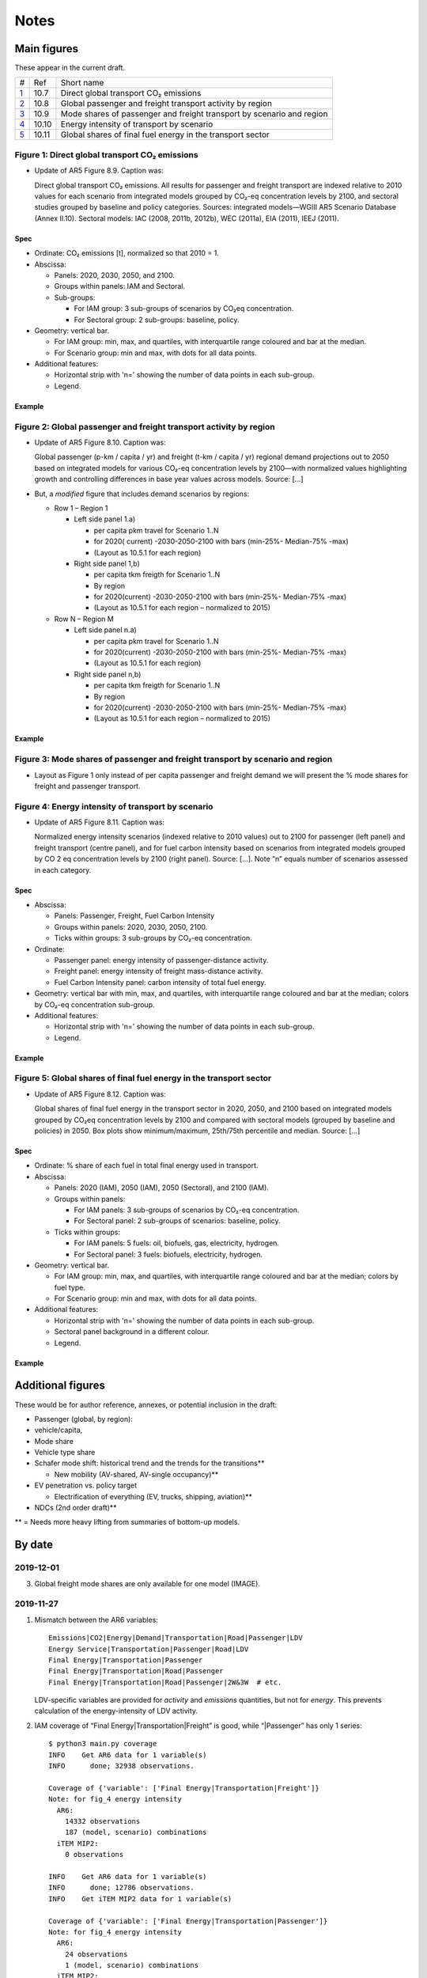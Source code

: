 Notes
*****

Main figures
============
These appear in the current draft.

========================================================================================== ===== ==========
#                                                                                          Ref   Short name
------------------------------------------------------------------------------------------ ----- ----------
`1 <#figure-1-direct-global-transport-co-emissions>`__                                     10.7  Direct global transport CO₂ emissions
`2 <#figure-2-global-passenger-and-freight-transport-activity-by-region>`__                10.8  Global passenger and freight transport activity by region
`3 <#figure-3-mode-shares-of-passenger-and-freight-transport-by-scenario-and-region>`__    10.9  Mode shares of passenger and freight transport by scenario and region
`4 <#figure-4-energy-intensity-of-transport-by-scenario>`__                                10.10 Energy intensity of transport by scenario
`5 <#figure-5-global-shares-of-final-fuel-energy-in-the-transport-sector>`__               10.11 Global shares of final fuel energy in the transport sector
========================================================================================== ===== ==========


Figure 1: Direct global transport CO₂ emissions
-----------------------------------------------

- Update of AR5 Figure 8.9. Caption was:

  Direct global transport CO₂ emissions. All results for passenger and freight transport are indexed relative to 2010 values for each scenario from integrated models grouped by CO₂-eq concentration levels by 2100, and sectoral studies grouped by baseline and policy categories. Sources: integrated models—WGIII AR5 Scenario Database (Annex II.10). Sectoral models: IAC (2008, 2011b, 2012b), WEC (2011a), EIA (2011), IEEJ (2011).

Spec
~~~~

- Ordinate: CO₂ emissions [t], normalized so that 2010 = 1.
- Abscissa:

  - Panels: 2020, 2030, 2050, and 2100.
  - Groups within panels: IAM and Sectoral.
  - Sub-groups:

    - For IAM group: 3 sub-groups of scenarios by CO₂eq concentration.
    - For Sectoral group: 2 sub-groups: baseline, policy.

- Geometry: vertical bar.

  - For IAM group: min, max, and quartiles, with interquartile range coloured and bar at the median.
  - For Scenario group: min and max, with dots for all data points.

- Additional features:

  - Horizontal strip with 'n=' showing the number of data points in each sub-group.
  - Legend.

Example
~~~~~~~

.. image:: ref/09_figure_8.9.png
    :width: 50%
    :align: right
    :alt: AR5 WGIII Figure 8.9


Figure 2: Global passenger and freight transport activity by region
-------------------------------------------------------------------

- Update of AR5 Figure 8.10. Caption was:

  Global passenger (p-km / capita / yr) and freight (t-km / capita / yr) regional demand projections out to 2050 based on integrated models for various CO₂-eq concentration levels by 2100—with normalized values highlighting growth and controlling differences in base year values across models. Source: […]

- But, a *modified* figure that includes demand scenarios by regions:

  - Row 1 – Region 1

    - Left side panel 1.a)

      - per capita pkm travel for Scenario 1..N
      - for 2020( current) -2030-2050-2100 with bars (min-25%- Median-75% -max)
      - (Layout as 10.5.1 for each region)

    - Right side panel 1,b)

      - per capita tkm freigth for Scenario 1..N
      - By region
      - for 2020(current) -2030-2050-2100 with bars (min-25%- Median-75% -max)
      - (Layout as 10.5.1 for each region – normalized to 2015)

  - Row N – Region M

    - Left side panel n.a)

      - per capita pkm travel for Scenario 1..N
      - for 2020(current) -2030-2050-2100 with bars (min-25%- Median-75% -max)
      - (Layout as 10.5.1 for each region)

    - Right side panel n,b)

      - per capita tkm freigth for Scenario 1..N
      - By region
      - for 2020(current) -2030-2050-2100 with bars (min-25%- Median-75% -max)
      - (Layout as 10.5.1 for each region  – normalized to 2015)

Example
~~~~~~~
.. image:: ref/10_figure_8.10.png
    :width: 50%
    :align: right
    :alt: AR5 WGIII Figure 8.10

Figure 3: Mode shares of passenger and freight transport by scenario and region
-------------------------------------------------------------------------------

- Layout as Figure 1 only instead of per capita passenger and freight demand we will present the % mode shares for freight and passenger transport.

Figure 4: Energy intensity of transport by scenario
---------------------------------------------------

- Update of AR5 Figure 8.11. Caption was:

  Normalized energy intensity scenarios (indexed relative to 2010 values) out to 2100 for passenger (left panel) and freight transport (centre panel), and for fuel carbon intensity based on scenarios from integrated models grouped by CO 2 eq concentration levels by 2100 (right panel). Source: […]. Note “n” equals number of scenarios assessed in each category.

Spec
~~~~

- Abscissa:

  - Panels: Passenger, Freight, Fuel Carbon Intensity
  - Groups within panels: 2020, 2030, 2050, 2100.
  - Ticks within groups: 3 sub-groups by CO₂-eq concentration.

- Ordinate:

  - Passenger panel: energy intensity of passenger-distance activity.
  - Freight panel: energy intensity of freight mass-distance activity.
  - Fuel Carbon Intensity panel: carbon intensity of total fuel energy.

- Geometry: vertical bar with min, max, and quartiles, with interquartile range coloured and bar at the median; colors by CO₂-eq concentration sub-group.

- Additional features:

  - Horizontal strip with 'n=' showing the number of data points in each sub-group.
  - Legend.

Example
~~~~~~~
.. image:: ref/11_figure_8.11.png
    :width: 50%
    :align: right
    :alt: AR5 WGIII Figure 8.11


Figure 5: Global shares of final fuel energy in the transport sector
--------------------------------------------------------------------

- Update of AR5 Figure 8.12. Caption was:

  Global shares of final fuel energy in the transport sector in 2020, 2050, and 2100 based on integrated models grouped by CO₂eq concentration levels by 2100 and compared with sectoral models (grouped by baseline and policies) in 2050. Box plots show minimum/maximum, 25th/75th percentile and median. Source: […]

Spec
~~~~

- Ordinate: % share of each fuel in total final energy used in transport.
- Abscissa:

  - Panels: 2020 (IAM), 2050 (IAM), 2050 (Sectoral), and 2100 (IAM).
  - Groups within panels:

    - For IAM panels: 3 sub-groups of scenarios by CO₂-eq concentration.
    - For Sectoral panel: 2 sub-groups of scenarios: baseline, policy.

  - Ticks within groups:

    - For IAM panels: 5 fuels: oil, biofuels, gas, electricity, hydrogen.
    - For Sectoral panel: 3 fuels: biofuels, electricity, hydrogen.

- Geometry: vertical bar.

  - For IAM group: min, max, and quartiles, with interquartile range coloured and bar at the median; colors by fuel type.
  - For Scenario group: min and max, with dots for all data points.

- Additional features:

  - Horizontal strip with 'n=' showing the number of data points in each sub-group.
  - Sectoral panel background in a different colour.
  - Legend.

Example
~~~~~~~

.. image:: ref/12_figure_8.12.png
    :width: 50%
    :align: right
    :alt: AR5 WGIII Figure 8.12


Additional figures
==================
These would be for author reference, annexes, or potential inclusion in the draft:

- Passenger (global, by region):
- vehicle/capita,
- Mode share
- Vehicle type share
- Schafer mode shift: historical trend and the trends for the transitions**

  - New mobility (AV-shared, AV-single occupancy)**

- EV penetration vs. policy target

  - Electrification of everything (EV, trucks, shipping, aviation)**

- NDCs (2nd order draft)**

** = Needs more heavy lifting from summaries of bottom-up models.

By date
=======

2019-12-01
----------

3. Global freight mode shares are only available for one model (IMAGE).

2019-11-27
----------

1. Mismatch between the AR6 variables::

     Emissions|CO2|Energy|Demand|Transportation|Road|Passenger|LDV
     Energy Service|Transportation|Passenger|Road|LDV
     Final Energy|Transportation|Passenger
     Final Energy|Transportation|Road|Passenger
     Final Energy|Transportation|Road|Passenger|2W&3W  # etc.

   LDV-specific variables are provided for *activity* and *emissions* quantities, but not for *energy*.
   This prevents calculation of the energy-intensity of LDV activity.

2. IAM coverage of “Final Energy|Transportation|Freight” is good, while
   “|Passenger” has only 1 series::

     $ python3 main.py coverage
     INFO    Get AR6 data for 1 variable(s)
     INFO      done; 32938 observations.

     Coverage of {'variable': ['Final Energy|Transportation|Freight']}
     Note: for fig_4 energy intensity
       AR6:
         14332 observations
         187 (model, scenario) combinations
       iTEM MIP2:
         0 observations

     INFO    Get AR6 data for 1 variable(s)
     INFO      done; 12786 observations.
     INFO    Get iTEM MIP2 data for 1 variable(s)

     Coverage of {'variable': ['Final Energy|Transportation|Passenger']}
     Note: for fig_4 energy intensity
       AR6:
         24 observations
         1 (model, scenario) combinations
       iTEM MIP2:
         25 observations
         3 (model, scenario) combinations
